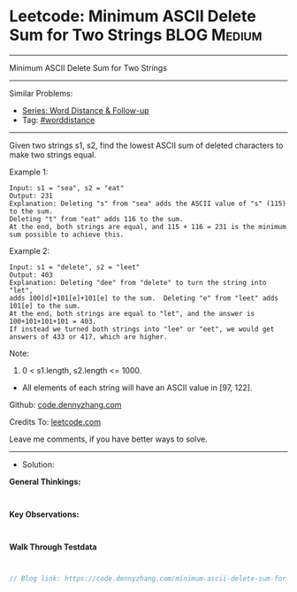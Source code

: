 * Leetcode: Minimum ASCII Delete Sum for Two Strings             :BLOG:Medium:
#+STARTUP: showeverything
#+OPTIONS: toc:nil \n:t ^:nil creator:nil d:nil
:PROPERTIES:
:type:     worddistance, redo
:END:
---------------------------------------------------------------------
Minimum ASCII Delete Sum for Two Strings
---------------------------------------------------------------------
#+BEGIN_HTML
<a href="https://github.com/dennyzhang/code.dennyzhang.com/tree/master/problems/minimum-ascii-delete-sum-for-two-strings"><img align="right" width="200" height="183" src="https://www.dennyzhang.com/wp-content/uploads/denny/watermark/github.png" /></a>
#+END_HTML
Similar Problems:
- [[https://code.dennyzhang.com/followup-worddistance][Series: Word Distance & Follow-up]]
- Tag: [[https://code.dennyzhang.com/tag/worddistance][#worddistance]]
---------------------------------------------------------------------
Given two strings s1, s2, find the lowest ASCII sum of deleted characters to make two strings equal.

Example 1:
#+BEGIN_EXAMPLE
Input: s1 = "sea", s2 = "eat"
Output: 231
Explanation: Deleting "s" from "sea" adds the ASCII value of "s" (115) to the sum.
Deleting "t" from "eat" adds 116 to the sum.
At the end, both strings are equal, and 115 + 116 = 231 is the minimum sum possible to achieve this.
#+END_EXAMPLE

Example 2:
#+BEGIN_EXAMPLE
Input: s1 = "delete", s2 = "leet"
Output: 403
Explanation: Deleting "dee" from "delete" to turn the string into "let",
adds 100[d]+101[e]+101[e] to the sum.  Deleting "e" from "leet" adds 101[e] to the sum.
At the end, both strings are equal to "let", and the answer is 100+101+101+101 = 403.
If instead we turned both strings into "lee" or "eet", we would get answers of 433 or 417, which are higher.
#+END_EXAMPLE

Note:

1. 0 < s1.length, s2.length <= 1000.
- All elements of each string will have an ASCII value in [97, 122].


Github: [[https://github.com/dennyzhang/code.dennyzhang.com/tree/master/problems/minimum-ascii-delete-sum-for-two-strings][code.dennyzhang.com]]

Credits To: [[https://leetcode.com/problems/minimum-ascii-delete-sum-for-two-strings/description/][leetcode.com]]

Leave me comments, if you have better ways to solve.
---------------------------------------------------------------------
- Solution:

*General Thinkings:*
#+BEGIN_EXAMPLE

#+END_EXAMPLE

*Key Observations:*
#+BEGIN_EXAMPLE

#+END_EXAMPLE

*Walk Through Testdata*
#+BEGIN_EXAMPLE

#+END_EXAMPLE

#+BEGIN_SRC go
// Blog link: https://code.dennyzhang.com/minimum-ascii-delete-sum-for-two-strings

#+END_SRC

#+BEGIN_HTML
<div style="overflow: hidden;">
<div style="float: left; padding: 5px"> <a href="https://www.linkedin.com/in/dennyzhang001"><img src="https://www.dennyzhang.com/wp-content/uploads/sns/linkedin.png" alt="linkedin" /></a></div>
<div style="float: left; padding: 5px"><a href="https://github.com/dennyzhang"><img src="https://www.dennyzhang.com/wp-content/uploads/sns/github.png" alt="github" /></a></div>
<div style="float: left; padding: 5px"><a href="https://www.dennyzhang.com/slack" target="_blank" rel="nofollow"><img src="https://www.dennyzhang.com/wp-content/uploads/sns/slack.png" alt="slack"/></a></div>
</div>
#+END_HTML
